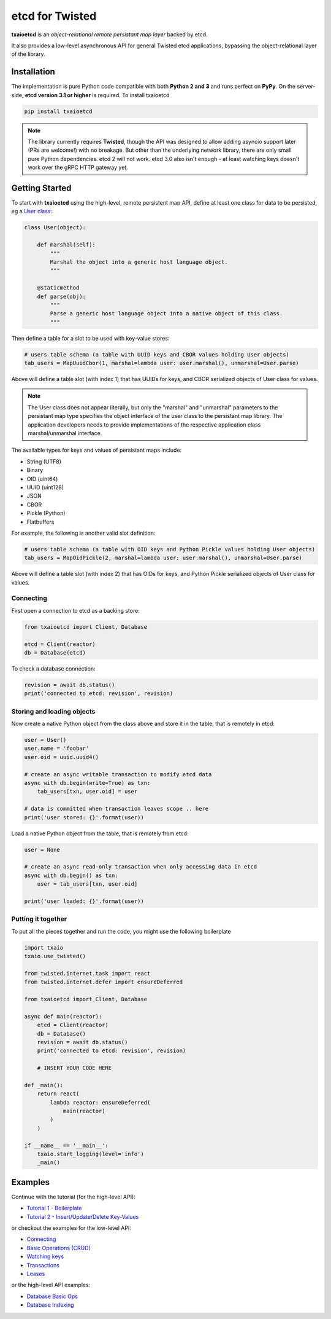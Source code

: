 etcd for Twisted
================

| |Version| |Build Status| |Docs|

**txaioetcd** is an *object-relational remote persistant map layer* backed by etcd.

It also provides a low-level asynchronous API for general Twisted etcd applications, bypassing
the object-relational layer of the library.


Installation
------------

The implementation is pure Python code compatible with both **Python 2 and 3**
and runs perfect on **PyPy**.
On the server-side, **etcd version 3.1 or higher** is required. To install txaioetcd

.. code-block:: sh

    pip install txaioetcd

.. note::

    The library currently requires **Twisted**, though the API was designed to allow adding asyncio support later (PRs are welcome!) with no breakage.
    But other than the underlying network library, there are only small pure Python dependencies.
    etcd 2 will not work. etcd 3.0 also isn't enough - at least watching keys doesn't work over the gRPC HTTP gateway yet.


Getting Started
---------------

To start with **txaioetcd** using the high-level, remote persistent map API,
define at least one class for data to be persisted,
eg a `User class <https://github.com/crossbario/txaio-etcd/tree/master/examples/etcdb/user.py>`_:

.. code-block:: python

    class User(object):

        def marshal(self):
            """
            Marshal the object into a generic host language object.
            """

        @staticmethod
        def parse(obj):
            """
            Parse a generic host language object into a native object of this class.
            """

Then define a table for a slot to be used with key-value stores:

.. code-block:: python

    # users table schema (a table with UUID keys and CBOR values holding User objects)
    tab_users = MapUuidCbor(1, marshal=lambda user: user.marshal(), unmarshal=User.parse)

Above will define a table slot (with index 1) that has UUIDs for keys, and CBOR serialized
objects of User class for values.

.. note::

    The User class does not appear literally, but only the "marshal" and "unmarshal"
    parameters to the persistant map type specifies the object interface of the user class
    to the persistant map library. The application developers needs to provide implementations of
    the respective application class marshal/unmarshal interface.

The available types for keys and values of persistant maps include:

* String (UTF8)
* Binary
* OID (uint64)
* UUID (uint128)
* JSON
* CBOR
* Pickle (Python)
* Flatbuffers

For example, the following is another valid slot definition:

.. code-block:: python

    # users table schema (a table with OID keys and Python Pickle values holding User objects)
    tab_users = MapOidPickle(2, marshal=lambda user: user.marshal(), unmarshal=User.parse)

Above will define a table slot (with index 2) that has OIDs for keys, and Python Pickle serialized
objects of User class for values.

Connecting
..........

First open a connection to etcd as a backing store:

.. code-block:: python

    from txaioetcd import Client, Database

    etcd = Client(reactor)
    db = Database(etcd)

To check a database connection:

.. code-block:: python

    revision = await db.status()
    print('connected to etcd: revision', revision)


Storing and loading objects
...........................

Now create a native Python object from the class above and store it in the table, that is remotely in etcd:

.. code-block:: python

    user = User()
    user.name = 'foobar'
    user.oid = uuid.uuid4()

    # create an async writable transaction to modify etcd data
    async with db.begin(write=True) as txn:
        tab_users[txn, user.oid] = user

    # data is committed when transaction leaves scope .. here
    print('user stored: {}'.format(user))

Load a native Python object from the table, that is remotely from etcd:

.. code-block:: python

    user = None

    # create an async read-only transaction when only accessing data in etcd
    async with db.begin() as txn:
        user = tab_users[txn, user.oid]

    print('user loaded: {}'.format(user))


Putting it together
...................

To put all the pieces together and run the code, you might use the following boilerplate

.. code-block:: python

    import txaio
    txaio.use_twisted()

    from twisted.internet.task import react
    from twisted.internet.defer import ensureDeferred

    from txaioetcd import Client, Database

    async def main(reactor):
        etcd = Client(reactor)
        db = Database()
        revision = await db.status()
        print('connected to etcd: revision', revision)

        # INSERT YOUR CODE HERE

    def _main():
        return react(
            lambda reactor: ensureDeferred(
                main(reactor)
            )
        )

    if __name__ == '__main__':
        txaio.start_logging(level='info')
        _main()


Examples
--------

Continue with the tutorial (for the high-level API):

* `Tutorial 1 - Boilerplate <https://github.com/crossbario/txaio-etcd/tree/master/examples/etcdb/tut1.py>`_
* `Tutorial 2 - Insert/Update/Delete Key-Values <https://github.com/crossbario/txaio-etcd/tree/master/examples/etcdb/tut2.py>`_

or checkout the examples for the low-level API:

* `Connecting <https://github.com/crossbario/txaio-etcd/tree/master/examples/connect.py>`_
* `Basic Operations (CRUD) <https://github.com/crossbario/txaio-etcd/tree/master/examples/crud.py>`_
* `Watching keys <https://github.com/crossbario/txaio-etcd/tree/master/examples/watch.py>`_
* `Transactions <https://github.com/crossbario/txaio-etcd/tree/master/examples/transaction.py>`_
* `Leases <https://github.com/crossbario/txaio-etcd/tree/master/examples/lease.py>`_

or the high-level API examples:

* `Database Basic Ops <https://github.com/crossbario/txaio-etcd/tree/master/examples/etcdb/basic.py>`_
* `Database Indexing <https://github.com/crossbario/txaio-etcd/tree/master/examples/etcdb/index.py>`_


.. |Version| image:: https://img.shields.io/pypi/v/txaioetcd.svg
   :target: https://pypi.python.org/pypi/txaioetcd

.. |Build Status| image:: https://travis-ci.org/crossbario/txaio-etcd.svg?branch=master
   :target: https://travis-ci.org/crossbario/txaio-etcd

.. |Docs| image:: https://readthedocs.org/projects/txaio-etcd/badge/?version=latest
   :target: https://txaio-etcd.readthedocs.io/en/latest/
